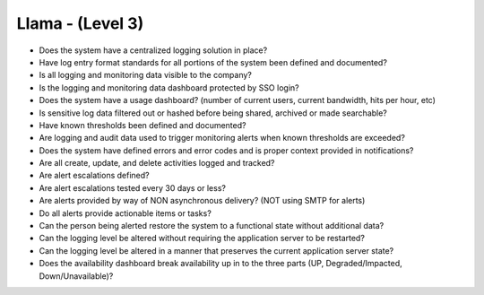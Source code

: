 =================
Llama - (Level 3)
=================

* Does the system have a centralized logging solution in place?
* Have log entry format standards for all portions of the system been defined and documented?
* Is all logging and monitoring data visible to the company? 
* Is the logging and monitoring data dashboard protected by SSO login?
* Does the system have a usage dashboard? (number of current users, current bandwidth, hits per hour, etc)
* Is sensitive log data filtered out or hashed before being shared, archived or made searchable?
* Have known thresholds been defined and documented?
* Are logging and audit data used to trigger monitoring alerts when known thresholds are exceeded?
* Does the system have defined errors and error codes and is proper context provided in notifications?
* Are all create, update, and delete activities logged and tracked?
* Are alert escalations defined?
* Are alert escalations tested every 30 days or less?
* Are alerts provided by way of NON asynchronous delivery? (NOT using SMTP for alerts)
* Do all alerts provide actionable items or tasks?
* Can the person being alerted restore the system to a functional state without additional data?
* Can the logging level be altered without requiring the application server to be restarted?
* Can the logging level be altered in a manner that preserves the current application server state?
* Does the availability dashboard break availability up in to the three parts (UP, Degraded/Impacted, Down/Unavailable)?

